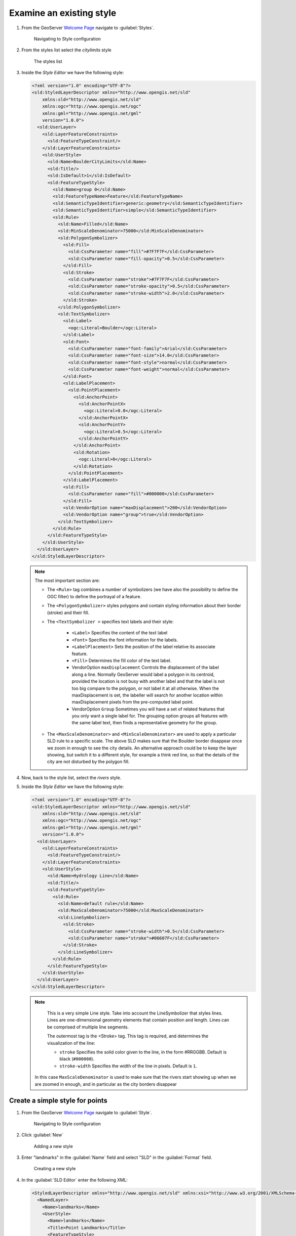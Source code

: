.. _geoserver.add_simple:

Examine an existing style
-------------------------

#. From the GeoServer `Welcome Page <http://localhost:8083/geoserver>`_ navigate to :guilabel:`Styles`.

   .. figure:: img/style1.png
   
      Navigating to Style configuration

#. From the styles list select the `citylimits` style

   .. figure:: img/styling_vector1.png

     The styles list

#. Inside the *Style Editor* we have the following style:

   .. code-block:: xml

    <?xml version="1.0" encoding="UTF-8"?>
    <sld:StyledLayerDescriptor xmlns="http://www.opengis.net/sld" 
        xmlns:sld="http://www.opengis.net/sld" 
        xmlns:ogc="http://www.opengis.net/ogc" 
        xmlns:gml="http://www.opengis.net/gml" 
        version="1.0.0">
      <sld:UserLayer>
        <sld:LayerFeatureConstraints>
          <sld:FeatureTypeConstraint/>
        </sld:LayerFeatureConstraints>
        <sld:UserStyle>
          <sld:Name>BoulderCityLimits</sld:Name>
          <sld:Title/>
          <sld:IsDefault>1</sld:IsDefault>
          <sld:FeatureTypeStyle>
            <sld:Name>group 0</sld:Name>
            <sld:FeatureTypeName>Feature</sld:FeatureTypeName>
            <sld:SemanticTypeIdentifier>generic:geometry</sld:SemanticTypeIdentifier>
            <sld:SemanticTypeIdentifier>simple</sld:SemanticTypeIdentifier>
            <sld:Rule>
              <sld:Name>Filled</sld:Name>
              <sld:MinScaleDenominator>75000</sld:MinScaleDenominator>
              <sld:PolygonSymbolizer>
                <sld:Fill>
                  <sld:CssParameter name="fill">#7F7F7F</sld:CssParameter>
                  <sld:CssParameter name="fill-opacity">0.5</sld:CssParameter>
                </sld:Fill>
                <sld:Stroke>
                  <sld:CssParameter name="stroke">#7F7F7F</sld:CssParameter>
                  <sld:CssParameter name="stroke-opacity">0.5</sld:CssParameter>
                  <sld:CssParameter name="stroke-width">2.0</sld:CssParameter>
                </sld:Stroke>
              </sld:PolygonSymbolizer>
              <sld:TextSymbolizer>
                <sld:Label>
                  <ogc:Literal>Boulder</ogc:Literal>
                </sld:Label>
                <sld:Font>
                  <sld:CssParameter name="font-family">Arial</sld:CssParameter>
                  <sld:CssParameter name="font-size">14.0</sld:CssParameter>
                  <sld:CssParameter name="font-style">normal</sld:CssParameter>
                  <sld:CssParameter name="font-weight">normal</sld:CssParameter>
                </sld:Font>
                <sld:LabelPlacement>
                  <sld:PointPlacement>
                    <sld:AnchorPoint>
                      <sld:AnchorPointX>
                        <ogc:Literal>0.0</ogc:Literal>
                      </sld:AnchorPointX>
                      <sld:AnchorPointY>
                        <ogc:Literal>0.5</ogc:Literal>
                      </sld:AnchorPointY>
                    </sld:AnchorPoint>
                    <sld:Rotation>
                      <ogc:Literal>0</ogc:Literal>
                    </sld:Rotation>
                  </sld:PointPlacement>
                </sld:LabelPlacement>
                <sld:Fill>
                  <sld:CssParameter name="fill">#000000</sld:CssParameter>
                </sld:Fill>
                <sld:VendorOption name="maxDisplacement">200</sld:VendorOption>
                <sld:VendorOption name="group">true</sld:VendorOption>
              </sld:TextSymbolizer>
            </sld:Rule>
          </sld:FeatureTypeStyle>
        </sld:UserStyle>
      </sld:UserLayer>
    </sld:StyledLayerDescriptor>
    
   .. note:: The most important section are:

	  - The ``<Rule>`` tag combines a number of symbolizers (we have also the possibility to define the OGC filter) to define the portrayal of a feature.
	  - The ``<PolygonSymbolizer>`` styles polygons and contain styling information about their border (stroke) and their fill.
	  - The ``<TextSymbolizer >`` specifies text labels and their style:
	  
			* ``<Label>`` Specifies the content of the text label 
			* ``<Font>`` Specifies the font information for the labels.
			* ``<LabelPlacement>`` Sets the position of the label relative its associate feature.
			* ``<Fill>`` Determines the fill color of the text label.
			* VendorOption ``maxDisplacement`` Controls the displacement of the label along a line. Normally GeoServer would label a polygon in its centroid, provided the location is not busy with another label and that the label is not too big compare to the polygon, or not label it at all otherwise. When the maxDisplacement is set, the labeller will search for another location within maxDisplacement pixels from the pre-computed label point.
			* VendorOption ``Group`` Sometimes you will have a set of related features that you only want a single label for. The grouping option groups all features with the same label text, then finds a representative geometry for the group.
			
	  - The ``<MaxScaleDenominator>`` and ``<MinScaleDenominator>`` are used to apply a particular SLD rule to a specific scale. The above SLD makes sure that the Boulder border disappear once we zoom in enough to see the city details. An alternative approach could be to keep the layer showing, but switch it to a different style, for example a think red line, so that the details of the city are not disturbed by the polygon fill.

#. Now, back to the style list, select the `rivers` style.

#. Inside the *Style Editor* we have the following style:

   .. code-block:: xml
   
    <?xml version="1.0" encoding="UTF-8"?>
    <sld:StyledLayerDescriptor xmlns="http://www.opengis.net/sld" 
        xmlns:sld="http://www.opengis.net/sld" 
        xmlns:ogc="http://www.opengis.net/ogc"
        xmlns:gml="http://www.opengis.net/gml" 
        version="1.0.0">
      <sld:UserLayer>
        <sld:LayerFeatureConstraints>
          <sld:FeatureTypeConstraint/>
        </sld:LayerFeatureConstraints>
        <sld:UserStyle>
          <sld:Name>Hydrology Line</sld:Name>
          <sld:Title/>
          <sld:FeatureTypeStyle>
            <sld:Rule>
              <sld:Name>default rule</sld:Name>
              <sld:MaxScaleDenominator>75000</sld:MaxScaleDenominator>
              <sld:LineSymbolizer>
                <sld:Stroke>
                  <sld:CssParameter name="stroke-width">0.5</sld:CssParameter>
                  <sld:CssParameter name="stroke">#06607F</sld:CssParameter>
                </sld:Stroke>
              </sld:LineSymbolizer>
            </sld:Rule>
          </sld:FeatureTypeStyle>
        </sld:UserStyle>
      </sld:UserLayer>
    </sld:StyledLayerDescriptor>

   .. note:: 
		This is a very simple Line style. Take into account the LineSymbolizer that styles lines. Lines are one-dimensional geometry elements that contain position and length.
		Lines can be comprised of multiple line segments.
		
		The outermost tag is the <Stroke> tag. This tag is required, and determines the visualization of the line:

		* ``stroke`` Specifies the solid color given to the line, in the form #RRGGBB.  Default is black (``#000000``).
		* ``stroke-width`` Specifies the width of the line in pixels.  Default is ``1``.

    In this case ``MaxScaleDenominator`` is used to make sure that the rivers start showing up when we are zoomed in enough, and in particular as the city borders disappear

Create a simple style for points
^^^^^^^^^^^^^^^^^^^^^^^^^^^^^^^^

#. From the GeoServer `Welcome Page <http://localhost:8083/geoserver>`_ navigate to :guilabel:`Style`.

   .. figure:: img/style1.png

     Navigating to Style configuration
     
#. Click :guilabel:`New`

   .. figure:: img/style2.png

     Adding a new style

#. Enter "landmarks" in the :guilabel:`Name` field and select "SLD" in the :guilabel:`Format` field.

   .. figure:: img/styling_vector2.png
         
      Creating a new style
	  
#. In the :guilabel:`SLD Editor` enter the following XML:

   .. code-block:: xml

    <StyledLayerDescriptor xmlns="http://www.opengis.net/sld" xmlns:xsi="http://www.w3.org/2001/XMLSchema-instance" version="1.0.0" xsi:schemaLocation="http://www.opengis.net/sld http://schemas.opengis.net/sld/1.0.0/StyledLayerDescriptor.xsd">
      <NamedLayer>
        <Name>landmarks</Name>
        <UserStyle>
          <Name>landmarks</Name>
          <Title>Point Landmarks</Title>
          <FeatureTypeStyle>
            <Rule>
              <Name>default</Name>
              <Title>Landmarks</Title>
               <PointSymbolizer>
                 <Graphic>
                   <Mark>
                     <WellKnownName>triangle</WellKnownName>
                     <Fill>
                       <CssParameter name="fill">#009900</CssParameter>
                       <CssParameter name="fill-opacity">0.2</CssParameter>
                     </Fill>
                     <Stroke>
                       <CssParameter name="stroke">#000000</CssParameter>
                       <CssParameter name="stroke-width">2</CssParameter>
                     </Stroke>
                   </Mark>
                   <Size>12</Size>
                 </Graphic>
               </PointSymbolizer>
            </Rule>
          </FeatureTypeStyle>
        </UserStyle>
      </NamedLayer>
    </StyledLayerDescriptor>

   .. note:: 
   
		Take into account:

    * ``WellKnownName`` The name of the common shape. Options are circle, square, triangle, star, cross, or x. Default is square.
		* ``fill`` Specifies how the symbolizer should be filled.  Options are a ``<CssParameter name="fill">`` specifying a color in the form ``#RRGGBB``, or ``<GraphicFill>`` for a fill made with a repeated graphic.
		* ``fill-opacity`` Determines the opacity (transparency) of symbolizers.  Values range from ``0`` (completely transparent) to ``1`` (completely opaque).  Default is ``1``.	

#. Then click :guilabel:`Save` button.

#. Open the  ``geosolutions:bptlandmarks`` vector layer, but this time associate the style as an "Additional Style":

   .. figure:: img/styling_vector_add_style.png
         
      Open the Edit Layers, Publishing tab

#. Click on the :guilabel:`Save` button.

#. Preview the ``geosolutions:bptlandmarks`` layer, which with the default style should be empty due to scale dependencies.
   Then click the option button at the top left of the map and select the ``landmarks`` style in the style drop down:

   .. figure:: img/styling_vector4.png
         
      Open the Layers Preview

      
Create the same style with CSS
^^^^^^^^^^^^^^^^^^^^^^^^^^^^^^

#. Create a new style named *landmarks_css* and select the **CSS** format.

   .. figure:: img/select_css.png
   
#. Paste the following in the Style Editor:

   .. code-block:: css

    * {
        mark: symbol(triangle);
        mark-size: 12;
        :nth-mark(1) {
            fill: #009900;
            fill-opacity: 0.2;
            stroke: #000000;
            stroke-width: 2;
        }
    }

#. Save the style
#. Open the ``geosolutions:bptlandmarks`` vector layer and associate the new style as an "Additional Style"
#. Preview the ``geosolutions:bptlandmarks`` layer and select the new *landmarks_css* style
#. The style appears identical to the SLD one

.. note:: Useful additional CSS documentation could be found at the following links:

  * `GeoServer CSS Styling <http://docs.geoserver.org/latest/en/user/styling/css/index.html>`_
  * `GeoServer Filter Function Reference <http://docs.geoserver.org/stable/en/user/filter/function_reference.html>`_
